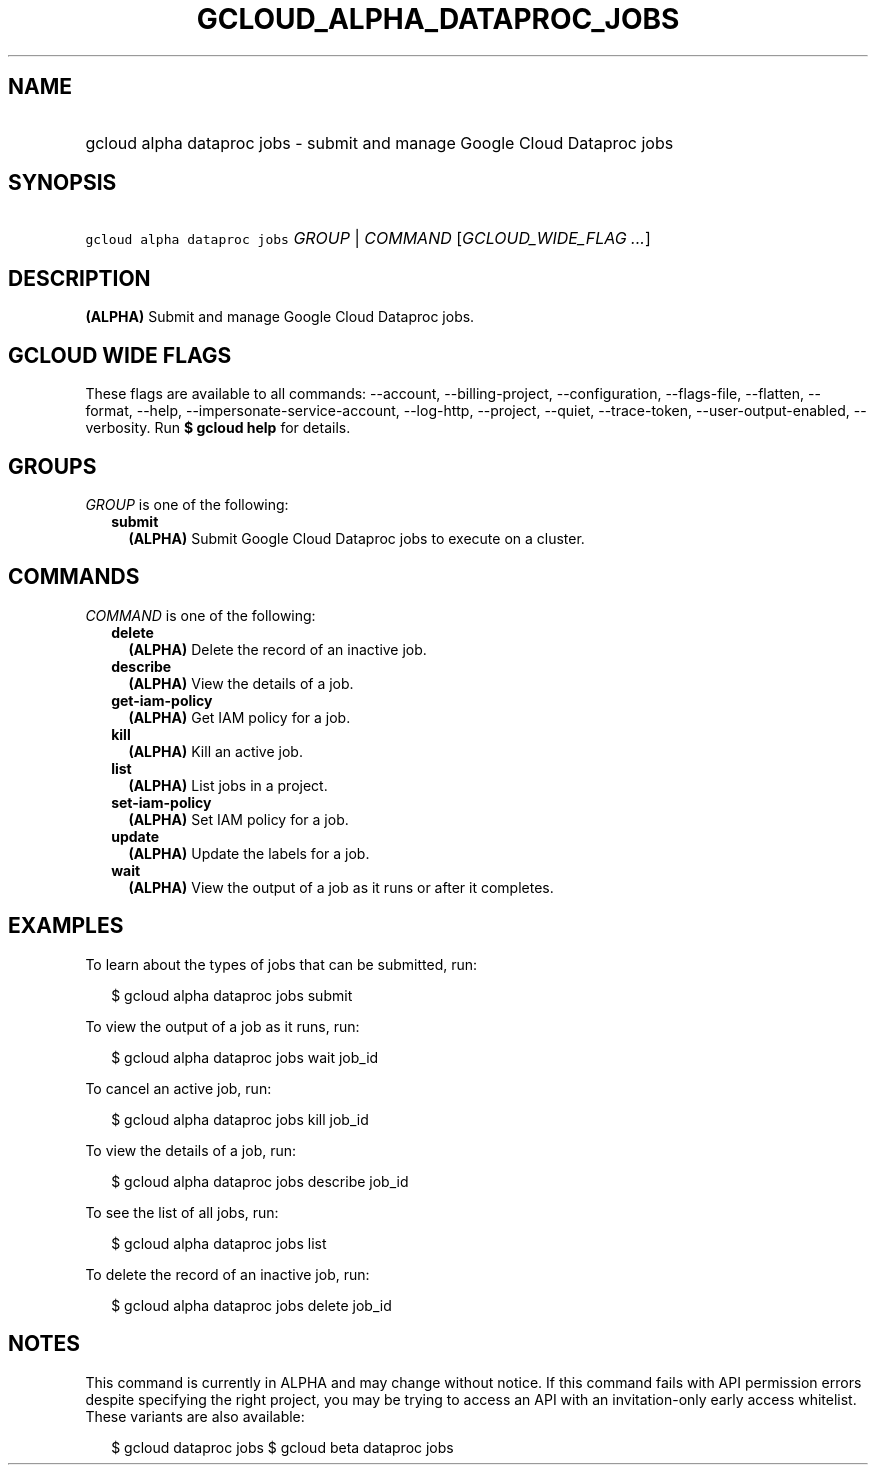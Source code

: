 
.TH "GCLOUD_ALPHA_DATAPROC_JOBS" 1



.SH "NAME"
.HP
gcloud alpha dataproc jobs \- submit and manage Google Cloud Dataproc jobs



.SH "SYNOPSIS"
.HP
\f5gcloud alpha dataproc jobs\fR \fIGROUP\fR | \fICOMMAND\fR [\fIGCLOUD_WIDE_FLAG\ ...\fR]



.SH "DESCRIPTION"

\fB(ALPHA)\fR Submit and manage Google Cloud Dataproc jobs.



.SH "GCLOUD WIDE FLAGS"

These flags are available to all commands: \-\-account, \-\-billing\-project,
\-\-configuration, \-\-flags\-file, \-\-flatten, \-\-format, \-\-help,
\-\-impersonate\-service\-account, \-\-log\-http, \-\-project, \-\-quiet,
\-\-trace\-token, \-\-user\-output\-enabled, \-\-verbosity. Run \fB$ gcloud
help\fR for details.



.SH "GROUPS"

\f5\fIGROUP\fR\fR is one of the following:

.RS 2m
.TP 2m
\fBsubmit\fR
\fB(ALPHA)\fR Submit Google Cloud Dataproc jobs to execute on a cluster.


.RE
.sp

.SH "COMMANDS"

\f5\fICOMMAND\fR\fR is one of the following:

.RS 2m
.TP 2m
\fBdelete\fR
\fB(ALPHA)\fR Delete the record of an inactive job.

.TP 2m
\fBdescribe\fR
\fB(ALPHA)\fR View the details of a job.

.TP 2m
\fBget\-iam\-policy\fR
\fB(ALPHA)\fR Get IAM policy for a job.

.TP 2m
\fBkill\fR
\fB(ALPHA)\fR Kill an active job.

.TP 2m
\fBlist\fR
\fB(ALPHA)\fR List jobs in a project.

.TP 2m
\fBset\-iam\-policy\fR
\fB(ALPHA)\fR Set IAM policy for a job.

.TP 2m
\fBupdate\fR
\fB(ALPHA)\fR Update the labels for a job.

.TP 2m
\fBwait\fR
\fB(ALPHA)\fR View the output of a job as it runs or after it completes.


.RE
.sp

.SH "EXAMPLES"

To learn about the types of jobs that can be submitted, run:

.RS 2m
$ gcloud alpha dataproc jobs submit
.RE

To view the output of a job as it runs, run:

.RS 2m
$ gcloud alpha dataproc jobs wait job_id
.RE

To cancel an active job, run:

.RS 2m
$ gcloud alpha dataproc jobs kill job_id
.RE

To view the details of a job, run:

.RS 2m
$ gcloud alpha dataproc jobs describe job_id
.RE

To see the list of all jobs, run:

.RS 2m
$ gcloud alpha dataproc jobs list
.RE

To delete the record of an inactive job, run:

.RS 2m
$ gcloud alpha dataproc jobs delete job_id
.RE



.SH "NOTES"

This command is currently in ALPHA and may change without notice. If this
command fails with API permission errors despite specifying the right project,
you may be trying to access an API with an invitation\-only early access
whitelist. These variants are also available:

.RS 2m
$ gcloud dataproc jobs
$ gcloud beta dataproc jobs
.RE

